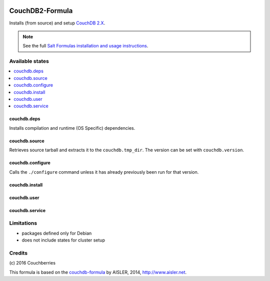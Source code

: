 .. image:: https://travis-ci.org/Couchberry/couchdb2-formula.svg?branch=master
    :target: https://travis-ci.org/Couchberry/couchdb2-formula

================
CouchDB2-Formula
================

Installs (from source) and setup `CouchDB 2.X <http://couchdb.apache.org/>`_.


.. note::

    See the full `Salt Formulas installation and usage instructions
    <http://docs.saltstack.com/en/latest/topics/development/conventions/formulas.html>`_.


Available states
================

.. contents::
    :local:


couchdb.deps
------------

Installs compilation and runtime (OS Specific) dependencies.


couchdb.source
--------------

Retrieves source tarball and extracts it to the ``couchdb.tmp_dir``. The
version can be set with ``couchdb.version``.


couchdb.configure
-----------------

Calls the ``./configure`` command unless it has already previously been run for
that version.


couchdb.install
---------------

couchdb.user
------------

couchdb.service
---------------


Limitations
===========

* packages defined only for Debian

* does not include states for cluster setup


Credits
=======

\(c) 2016  Couchberries


This formula is based on the `couchdb-formula
<https://github.com/saltstack-formulas/couchdb-formula>`_ by AISLER, 2014,
http://www.aisler.net.
